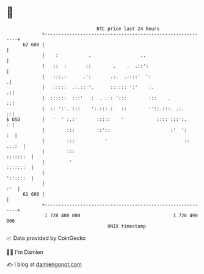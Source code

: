 * 👋

#+begin_example
                                    BTC price last 24 hours                    
                +------------------------------------------------------------+ 
         62 600 |                                                            | 
                |    :           .                  ..                       | 
                |   ::  :       ::        .    .  .::':                      | 
                |   :::.:      .':       .:.  .::::'  ':                    .| 
                |   :::::  .:.:: '.      :::::: ':'    :.                  .:| 
                |  ::::::  :::'   :  . . : ':::        :::    .            ::| 
                |  :: ':'. :::    ':.:::.:   ::        ''::.:::. .:.       ::| 
   $ USD        |   '  ' :.:'       :::::    '            :::: :::':.      : | 
                |        :::        ::'::                      :'  ':     :  | 
                |        :::           '                            :: ...:  | 
                |        :::                                        :::::::  | 
                |         '                                         :::::::  | 
                |                                                   ':'::::  | 
                |                                                        :'  | 
         61 600 |                                                            | 
                +------------------------------------------------------------+ 
                 1 728 400 000                                  1 728 490 000  
                                        UNIX timestamp                         
#+end_example
📈 Data provided by CoinGecko

🧑‍💻 I'm Damien

✍️ I blog at [[https://www.damiengonot.com][damiengonot.com]]

